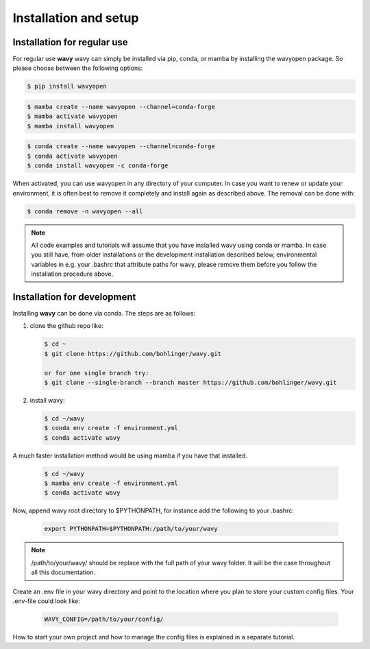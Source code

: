 Installation and setup
======================

Installation for regular use
---------------------------
For regular use **wavy** wavy can simply be installed via pip, conda, or mamba by installing the wavyopen package. So please choose between the following options:


.. code-block:: bash

   $ pip install wavyopen


.. code-block:: bash

   $ mamba create --name wavyopen --channel=conda-forge
   $ mamba activate wavyopen
   $ mamba install wavyopen


.. code-block:: bash

   $ conda create --name wavyopen --channel=conda-forge
   $ conda activate wavyopen
   $ conda install wavyopen -c conda-forge

When activated, you can use wavyopen in any directory of your computer. In case you want to renew or update your environment, it is often best to remove it completely and install again as described above. The removal can be done with:

.. code-block:: bash

   $ conda remove -n wavyopen --all

.. note::

   All code examples and tutorials will assume that you have installed wavy using conda or mamba. In case you still have, from older installations or the development installation described below, environmental variables in e.g. your .bashrc that attribute paths for wavy, please remove them before you follow the installation procedure above.

Installation for development
----------------------------
Installing **wavy** can be done via conda. The steps are as follows:

#. clone the github repo like:

   .. code-block:: bash

      $ cd ~
      $ git clone https://github.com/bohlinger/wavy.git

      or for one single branch try:
      $ git clone --single-branch --branch master https://github.com/bohlinger/wavy.git


#. install wavy:

   .. code-block:: bash

      $ cd ~/wavy
      $ conda env create -f environment.yml
      $ conda activate wavy

A much faster installation method would be using mamba if you have that installed.

   .. code-block:: bash

      $ cd ~/wavy
      $ mamba env create -f environment.yml
      $ conda activate wavy


Now, append wavy root directory to $PYTHONPATH, for instance add the following to your .bashrc:

   .. code-block:: bash

      export PYTHONPATH=$PYTHONPATH:/path/to/your/wavy
      
.. note::

   /path/to/your/wavy/ should be replace with the full path of your wavy folder. It will be the case throughout all this documentation.

Create an .env file in your wavy directory and point to the location where you plan to store your custom config files. Your .env-file could look like:

   .. code-block:: bash

      WAVY_CONFIG=/path/to/your/config/

How to start your own project and how to manage the config files is explained in a separate tutorial.
